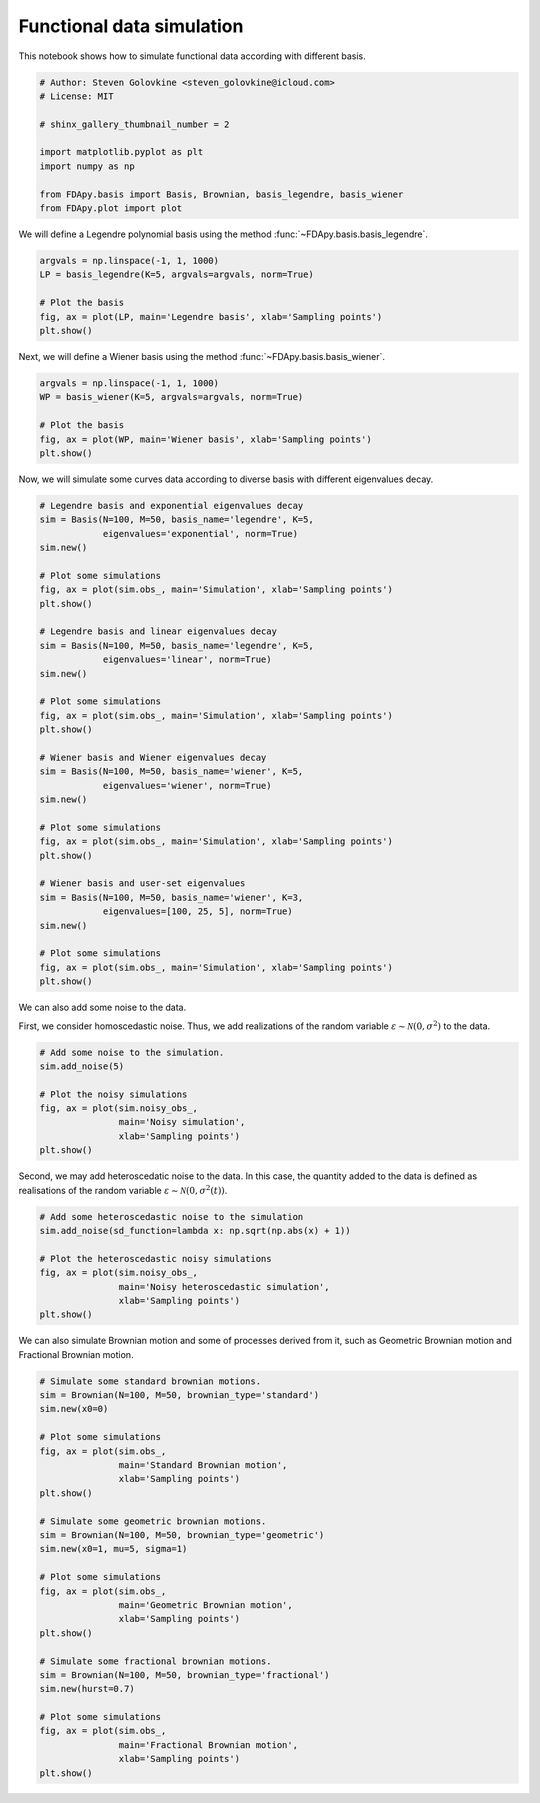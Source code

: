.. only:: html

    .. note::
        :class: sphx-glr-download-link-note

        Click :ref:`here <sphx_glr_download_auto_examples_example_simulation.py>`     to download the full example code
    .. rst-class:: sphx-glr-example-title

    .. _sphx_glr_auto_examples_example_simulation.py:


Functional data simulation
==========================

This notebook shows how to simulate functional data according with different
basis.


.. code-block:: default


    # Author: Steven Golovkine <steven_golovkine@icloud.com>
    # License: MIT

    # shinx_gallery_thumbnail_number = 2

    import matplotlib.pyplot as plt
    import numpy as np

    from FDApy.basis import Basis, Brownian, basis_legendre, basis_wiener
    from FDApy.plot import plot


We will define a Legendre polynomial basis using the method
:func:`~FDApy.basis.basis_legendre`.



.. code-block:: default


    argvals = np.linspace(-1, 1, 1000)
    LP = basis_legendre(K=5, argvals=argvals, norm=True)

    # Plot the basis
    fig, ax = plot(LP, main='Legendre basis', xlab='Sampling points')
    plt.show()


Next, we will define a Wiener basis using the method
:func:`~FDApy.basis.basis_wiener`.



.. code-block:: default


    argvals = np.linspace(-1, 1, 1000)
    WP = basis_wiener(K=5, argvals=argvals, norm=True)

    # Plot the basis
    fig, ax = plot(WP, main='Wiener basis', xlab='Sampling points')
    plt.show()


Now, we will simulate some curves data according to diverse basis with
different eigenvalues decay.



.. code-block:: default


    # Legendre basis and exponential eigenvalues decay
    sim = Basis(N=100, M=50, basis_name='legendre', K=5,
                eigenvalues='exponential', norm=True)
    sim.new()

    # Plot some simulations
    fig, ax = plot(sim.obs_, main='Simulation', xlab='Sampling points')
    plt.show()

    # Legendre basis and linear eigenvalues decay
    sim = Basis(N=100, M=50, basis_name='legendre', K=5,
                eigenvalues='linear', norm=True)
    sim.new()

    # Plot some simulations
    fig, ax = plot(sim.obs_, main='Simulation', xlab='Sampling points')
    plt.show()

    # Wiener basis and Wiener eigenvalues decay
    sim = Basis(N=100, M=50, basis_name='wiener', K=5,
                eigenvalues='wiener', norm=True)
    sim.new()

    # Plot some simulations
    fig, ax = plot(sim.obs_, main='Simulation', xlab='Sampling points')
    plt.show()

    # Wiener basis and user-set eigenvalues
    sim = Basis(N=100, M=50, basis_name='wiener', K=3,
                eigenvalues=[100, 25, 5], norm=True)
    sim.new()

    # Plot some simulations
    fig, ax = plot(sim.obs_, main='Simulation', xlab='Sampling points')
    plt.show()


We can also add some noise to the data.

First, we consider homoscedastic noise. Thus, we add realizations of the
random variable :math:`\varepsilon \sim \mathcal{N}(0, \sigma^2)` to the
data.



.. code-block:: default


    # Add some noise to the simulation.
    sim.add_noise(5)

    # Plot the noisy simulations
    fig, ax = plot(sim.noisy_obs_,
                   main='Noisy simulation',
                   xlab='Sampling points')
    plt.show()


Second, we may add heteroscedatic noise to the data. In this case, the
quantity added to the data is defined as realisations of the random variable
:math:`\varepsilon \sim \mathcal{N}(0, \sigma^2(t))`.



.. code-block:: default


    # Add some heteroscedastic noise to the simulation
    sim.add_noise(sd_function=lambda x: np.sqrt(np.abs(x) + 1))

    # Plot the heteroscedastic noisy simulations
    fig, ax = plot(sim.noisy_obs_,
                   main='Noisy heteroscedastic simulation',
                   xlab='Sampling points')
    plt.show()


We can also simulate Brownian motion and some of processes derived from it,
such as Geometric Brownian motion and Fractional Brownian motion.



.. code-block:: default


    # Simulate some standard brownian motions.
    sim = Brownian(N=100, M=50, brownian_type='standard')
    sim.new(x0=0)

    # Plot some simulations
    fig, ax = plot(sim.obs_,
                   main='Standard Brownian motion',
                   xlab='Sampling points')
    plt.show()

    # Simulate some geometric brownian motions.
    sim = Brownian(N=100, M=50, brownian_type='geometric')
    sim.new(x0=1, mu=5, sigma=1)

    # Plot some simulations
    fig, ax = plot(sim.obs_,
                   main='Geometric Brownian motion',
                   xlab='Sampling points')
    plt.show()

    # Simulate some fractional brownian motions.
    sim = Brownian(N=100, M=50, brownian_type='fractional')
    sim.new(hurst=0.7)

    # Plot some simulations
    fig, ax = plot(sim.obs_,
                   main='Fractional Brownian motion',
                   xlab='Sampling points')
    plt.show()


.. rst-class:: sphx-glr-timing

   **Total running time of the script:** ( 0 minutes  0.000 seconds)


.. _sphx_glr_download_auto_examples_example_simulation.py:


.. only :: html

 .. container:: sphx-glr-footer
    :class: sphx-glr-footer-example



  .. container:: sphx-glr-download sphx-glr-download-python

     :download:`Download Python source code: example_simulation.py <example_simulation.py>`



  .. container:: sphx-glr-download sphx-glr-download-jupyter

     :download:`Download Jupyter notebook: example_simulation.ipynb <example_simulation.ipynb>`


.. only:: html

 .. rst-class:: sphx-glr-signature

    `Gallery generated by Sphinx-Gallery <https://sphinx-gallery.github.io>`_
